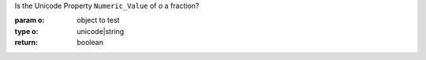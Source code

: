 Is the Unicode Property ``Numeric_Value`` of `o` a fraction?

:param o: object to test
:type o: unicode|string
:return: boolean

